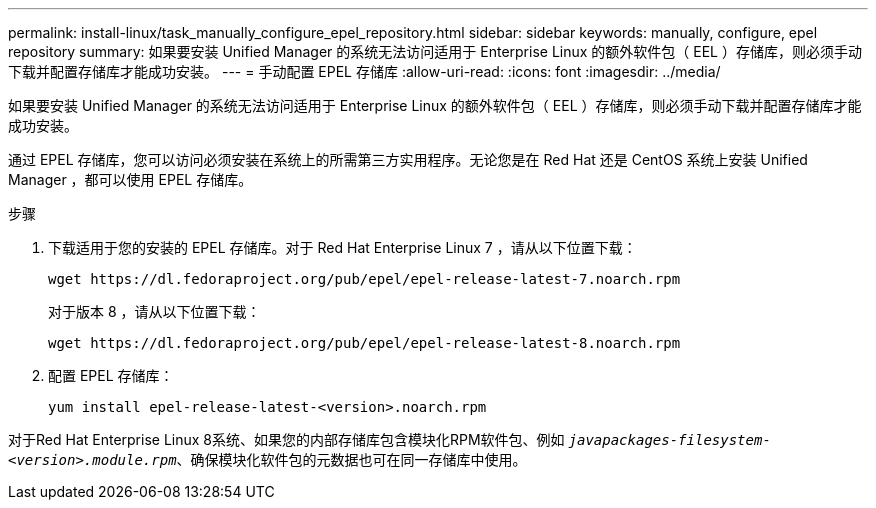 ---
permalink: install-linux/task_manually_configure_epel_repository.html 
sidebar: sidebar 
keywords: manually, configure, epel repository 
summary: 如果要安装 Unified Manager 的系统无法访问适用于 Enterprise Linux 的额外软件包（ EEL ）存储库，则必须手动下载并配置存储库才能成功安装。 
---
= 手动配置 EPEL 存储库
:allow-uri-read: 
:icons: font
:imagesdir: ../media/


[role="lead"]
如果要安装 Unified Manager 的系统无法访问适用于 Enterprise Linux 的额外软件包（ EEL ）存储库，则必须手动下载并配置存储库才能成功安装。

通过 EPEL 存储库，您可以访问必须安装在系统上的所需第三方实用程序。无论您是在 Red Hat 还是 CentOS 系统上安装 Unified Manager ，都可以使用 EPEL 存储库。

.步骤
. 下载适用于您的安装的 EPEL 存储库。对于 Red Hat Enterprise Linux 7 ，请从以下位置下载：
+
`+wget https://dl.fedoraproject.org/pub/epel/epel-release-latest-7.noarch.rpm+`

+
对于版本 8 ，请从以下位置下载：

+
`+wget https://dl.fedoraproject.org/pub/epel/epel-release-latest-8.noarch.rpm+`

. 配置 EPEL 存储库：
+
`yum install epel-release-latest-<version>.noarch.rpm`



对于Red Hat Enterprise Linux 8系统、如果您的内部存储库包含模块化RPM软件包、例如 `_javapackages-filesystem-<version>.module.rpm_`、确保模块化软件包的元数据也可在同一存储库中使用。
